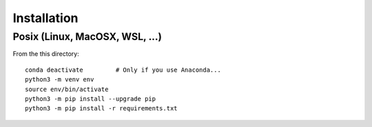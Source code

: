 Installation
============

Posix (Linux, MacOSX, WSL, ...)
-------------------------------

From the this directory::

    conda deactivate         # Only if you use Anaconda...
    python3 -m venv env
    source env/bin/activate
    python3 -m pip install --upgrade pip
    python3 -m pip install -r requirements.txt
